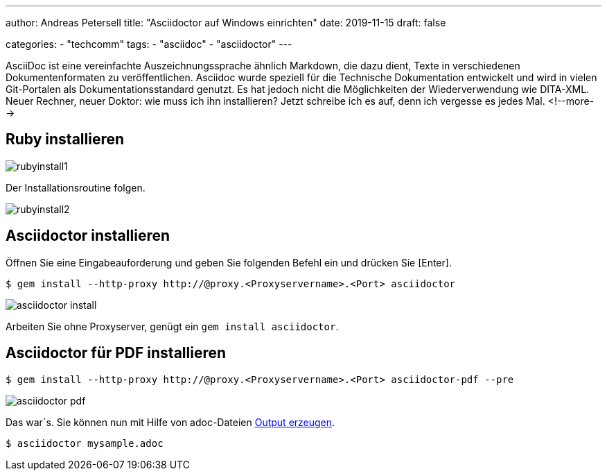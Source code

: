 ---
author: Andreas Petersell
title: "Asciidoctor auf Windows einrichten"
date: 2019-11-15
draft: false

categories:
    - "techcomm"
tags: 
    - "asciidoc"
    - "asciidoctor"   
---

:toc: macro
:toclevels: 2
:toc-title:
:sectanchors:
:imagesdir: ../images/asciidoc-asciidoctor-install/

AsciiDoc ist eine vereinfachte Auszeichnungssprache ähnlich Markdown, die dazu dient, Texte in verschiedenen Dokumentenformaten zu veröffentlichen. Asciidoc wurde speziell für die Technische Dokumentation entwickelt und wird in vielen Git-Portalen als Dokumentationsstandard genutzt. Es hat jedoch nicht die Möglichkeiten der Wiederverwendung wie DITA-XML. Neuer Rechner, neuer Doktor: wie muss ich ihn installieren? Jetzt schreibe ich es auf, denn ich vergesse es jedes Mal.
<!--more-->

toc::[]

== Ruby installieren
image::rubyinstall1.gif[]

Der Installationsroutine folgen.

image::rubyinstall2.gif[]

== Asciidoctor installieren

Öffnen Sie eine Eingabeauforderung und geben Sie folgenden Befehl ein und drücken Sie [Enter].

----
$ gem install --http-proxy http://@proxy.<Proxyservername>.<Port> asciidoctor
----

image::asciidoctor-install.gif[]

Arbeiten Sie ohne Proxyserver, genügt ein `gem install asciidoctor`.

== Asciidoctor für PDF installieren

----
$ gem install --http-proxy http://@proxy.<Proxyservername>.<Port> asciidoctor-pdf --pre
----

image::asciidoctor-pdf.gif[]

Das war´s. Sie können nun mit Hilfe von adoc-Dateien  https://asciidoctor.org/docs/user-manual/#html[Output erzeugen].

----
$ asciidoctor mysample.adoc
----